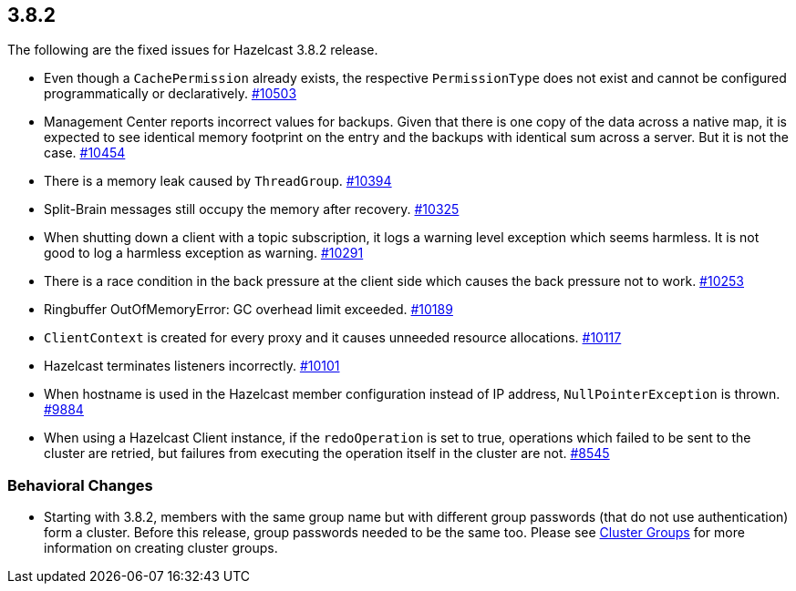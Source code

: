 
== 3.8.2

The following are the fixed issues for Hazelcast 3.8.2 release.

* Even though a `CachePermission` already exists, the respective
`PermissionType` does not exist and cannot be configured
programmatically or declaratively.
https://github.com/hazelcast/hazelcast/issues/10503[#10503]
* Management Center reports incorrect values for backups. Given that
there is one copy of the data across a native map, it is expected to see
identical memory footprint on the entry and the backups with identical
sum across a server. But it is not the case.
https://github.com/hazelcast/hazelcast/issues/10454[#10454]
* There is a memory leak caused by `ThreadGroup`.
https://github.com/hazelcast/hazelcast/issues/10394[#10394]
* Split-Brain messages still occupy the memory after recovery.
https://github.com/hazelcast/hazelcast/issues/10325[#10325]
* When shutting down a client with a topic subscription, it logs a
warning level exception which seems harmless. It is not good to log a
harmless exception as warning.
https://github.com/hazelcast/hazelcast/issues/10291[#10291]
* There is a race condition in the back pressure at the client side
which causes the back pressure not to work.
https://github.com/hazelcast/hazelcast/issues/10253[#10253]
* Ringbuffer OutOfMemoryError: GC overhead limit exceeded.
https://github.com/hazelcast/hazelcast/issues/10189[#10189]
* `ClientContext` is created for every proxy and it causes unneeded
resource allocations.
https://github.com/hazelcast/hazelcast/issues/10117[#10117]
* Hazelcast terminates listeners incorrectly.
https://github.com/hazelcast/hazelcast/issues/10101[#10101]
* When hostname is used in the Hazelcast member configuration instead of
IP address, `NullPointerException` is thrown.
https://github.com/hazelcast/hazelcast/issues/9884[#9884]
* When using a Hazelcast Client instance, if the `redoOperation` is set
to true, operations which failed to be sent to the cluster are retried,
but failures from executing the operation itself in the cluster are not.
https://github.com/hazelcast/hazelcast/issues/8545[#8545]

=== Behavioral Changes

* Starting with 3.8.2, members with the same group name but with
different group passwords (that do not use authentication) form a
cluster. Before this release, group passwords needed to be the same too.
Please see
http://docs.hazelcast.org/docs/3.8.2/manual/html-single/index.html#creating-cluster-groups[Cluster
Groups] for more information on creating cluster groups.

